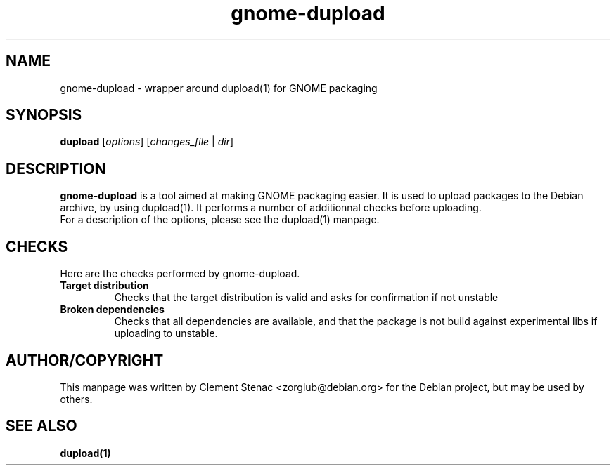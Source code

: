 .TH gnome-dupload 1 "27 August 2005"
.SH NAME
gnome-dupload \- wrapper around dupload(1) for GNOME packaging
.SH SYNOPSIS
\&\fBdupload\fR [\fIoptions\fR] [\fIchanges_file\fR | \fIdir\fR]
.SH DESCRIPTION
.B gnome-dupload
is a tool aimed at making GNOME packaging easier. It is used to upload packages
to the Debian archive, by using dupload(1). It performs a number of additionnal
checks before uploading.
.TP
For a description of the options, please see the dupload(1) manpage.
.SH CHECKS
Here are the checks performed by gnome-dupload.
.TP
.BI "Target distribution"
Checks that the target distribution is valid and asks for confirmation if not unstable
.TP
.BI "Broken dependencies"
Checks that all dependencies are available, and that the package is not build
against experimental libs if uploading to unstable.
.SH "AUTHOR/COPYRIGHT"
This manpage was written by Clement Stenac <zorglub@debian.org> for the Debian project,
but may be used by others.
.SH "SEE ALSO"
.BR dupload(1)

